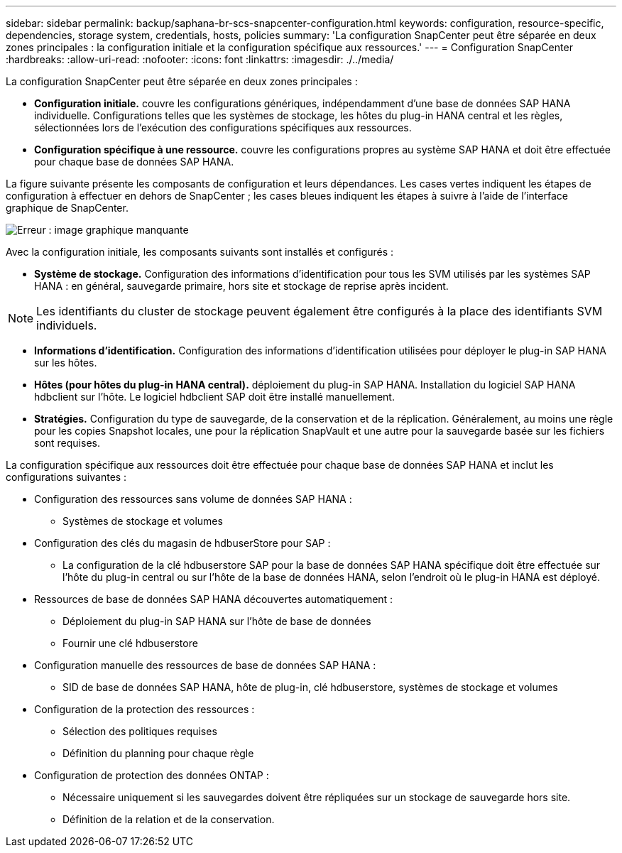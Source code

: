 ---
sidebar: sidebar 
permalink: backup/saphana-br-scs-snapcenter-configuration.html 
keywords: configuration, resource-specific, dependencies, storage system, credentials, hosts, policies 
summary: 'La configuration SnapCenter peut être séparée en deux zones principales : la configuration initiale et la configuration spécifique aux ressources.' 
---
= Configuration SnapCenter
:hardbreaks:
:allow-uri-read: 
:nofooter: 
:icons: font
:linkattrs: 
:imagesdir: ./../media/


[role="lead"]
La configuration SnapCenter peut être séparée en deux zones principales :

* *Configuration initiale.* couvre les configurations génériques, indépendamment d'une base de données SAP HANA individuelle. Configurations telles que les systèmes de stockage, les hôtes du plug-in HANA central et les règles, sélectionnées lors de l'exécution des configurations spécifiques aux ressources.
* *Configuration spécifique à une ressource.* couvre les configurations propres au système SAP HANA et doit être effectuée pour chaque base de données SAP HANA.


La figure suivante présente les composants de configuration et leurs dépendances. Les cases vertes indiquent les étapes de configuration à effectuer en dehors de SnapCenter ; les cases bleues indiquent les étapes à suivre à l'aide de l'interface graphique de SnapCenter.

image::saphana-br-scs-image22.png[Erreur : image graphique manquante]

Avec la configuration initiale, les composants suivants sont installés et configurés :

* *Système de stockage.* Configuration des informations d'identification pour tous les SVM utilisés par les systèmes SAP HANA : en général, sauvegarde primaire, hors site et stockage de reprise après incident.



NOTE: Les identifiants du cluster de stockage peuvent également être configurés à la place des identifiants SVM individuels.

* *Informations d'identification.* Configuration des informations d'identification utilisées pour déployer le plug-in SAP HANA sur les hôtes.
* *Hôtes (pour hôtes du plug-in HANA central).* déploiement du plug-in SAP HANA. Installation du logiciel SAP HANA hdbclient sur l'hôte. Le logiciel hdbclient SAP doit être installé manuellement.
* *Stratégies.* Configuration du type de sauvegarde, de la conservation et de la réplication. Généralement, au moins une règle pour les copies Snapshot locales, une pour la réplication SnapVault et une autre pour la sauvegarde basée sur les fichiers sont requises.


La configuration spécifique aux ressources doit être effectuée pour chaque base de données SAP HANA et inclut les configurations suivantes :

* Configuration des ressources sans volume de données SAP HANA :
+
** Systèmes de stockage et volumes


* Configuration des clés du magasin de hdbuserStore pour SAP :
+
** La configuration de la clé hdbuserstore SAP pour la base de données SAP HANA spécifique doit être effectuée sur l'hôte du plug-in central ou sur l'hôte de la base de données HANA, selon l'endroit où le plug-in HANA est déployé.


* Ressources de base de données SAP HANA découvertes automatiquement :
+
** Déploiement du plug-in SAP HANA sur l'hôte de base de données
** Fournir une clé hdbuserstore


* Configuration manuelle des ressources de base de données SAP HANA :
+
** SID de base de données SAP HANA, hôte de plug-in, clé hdbuserstore, systèmes de stockage et volumes


* Configuration de la protection des ressources :
+
** Sélection des politiques requises
** Définition du planning pour chaque règle


* Configuration de protection des données ONTAP :
+
** Nécessaire uniquement si les sauvegardes doivent être répliquées sur un stockage de sauvegarde hors site.
** Définition de la relation et de la conservation.



